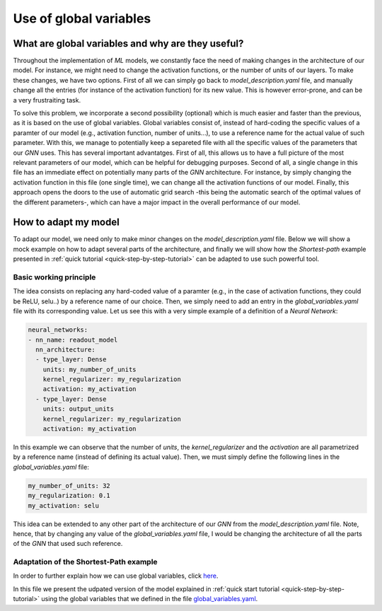 Use of global variables
=======================

What are global variables and why are they useful?
--------------------------------------------------

Throughout the implementation of *ML* models, we constantly face the
need of making changes in the architecture of our model. For instance,
we might need to change the activation functions, or the number of units
of our layers. To make these changes, we have two options. First of all
we can simply go back to *model\_description.yaml* file, and manually
change all the entries (for instance of the activation function) for its
new value. This is however error-prone, and can be a very frustraiting
task.

To solve this problem, we incorporate a second possibility (optional)
which is much easier and faster than the previous, as it is based on the
use of global variables. Global variables consist of, instead of
hard-coding the specific values of a paramter of our model (e.g.,
activation function, number of units...), to use a reference name for
the actual value of such parameter. With this, we manage to potentially
keep a separeted file with all the specific values of the parameters
that our *GNN* uses. This has several important advantatges. First of
all, this allows us to have a full picture of the most relevant
parameters of our model, which can be helpful for debugging purposes.
Second of all, a single change in this file has an immediate effect on
potentially many parts of the *GNN* architecture. For instance, by
simply changing the activation function in this file (one single time),
we can change all the activation functions of our model. Finally, this
approach opens the doors to the use of automatic grid search -this being
the automatic search of the optimal values of the different parameters-,
which can have a major impact in the overall performance of our model.

How to adapt my model
---------------------

To adapt our model, we need only to make minor changes on the
*model\_description.yaml* file. Below we will show a mock example on how
to adapt several parts of the architecture, and finally we will show how
the *Shortest-path* example presented in :ref:`quick tutorial <quick-step-by-step-tutorial>`
can be adapted to use such powerful tool.

Basic working principle
~~~~~~~~~~~~~~~~~~~~~~~

The idea consists on replacing any hard-coded value of a paramter (e.g.,
in the case of activation functions, they could be ReLU, selu..) by a
reference name of our choice. Then, we simply need to add an entry in
the *global\_variables.yaml* file with its corresponding value. Let us
see this with a very simple example of a definition of a *Neural
Network*:

.. code:: yaml

    neural_networks:
    - nn_name: readout_model
      nn_architecture:
      - type_layer: Dense
        units: my_number_of_units
        kernel_regularizer: my_regularization
        activation: my_activation
      - type_layer: Dense
        units: output_units
        kernel_regularizer: my_regularization
        activation: my_activation

In this example we can observe that the number of *units*, the
*kernel\_regularizer* and the *activation* are all parametrized by a
reference name (instead of defining its actual value). Then, we must
simply define the following lines in the *global\_variables.yaml* file:

.. code:: yaml

    my_number_of_units: 32
    my_regularization: 0.1
    my_activation: selu

This idea can be extended to any other part of the architecture of our
*GNN* from the *model\_description.yaml* file. Note, hence, that by
changing any value of the *global\_variables.yaml* file, I would be
changing the architecture of all the parts of the *GNN* that used such
reference.

Adaptation of the Shortest-Path example
~~~~~~~~~~~~~~~~~~~~~~~~~~~~~~~~~~~~~~~

In order to further explain how we can use global variables, click
`here <https://github.com/knowledgedefinednetworking/ignnition/tree/main/examples/Shortest_Path/model_description_global_vars.yaml>`__.

In this file we present the udpated version of the model explained in
:ref:`quick start tutorial <quick-step-by-step-tutorial>` using the global variables
that we defined in the file
`global\_variables.yaml <https://github.com/knowledgedefinednetworking/ignnition/tree/main/examples/Shortest_Path/global_variables.yaml>`__.
